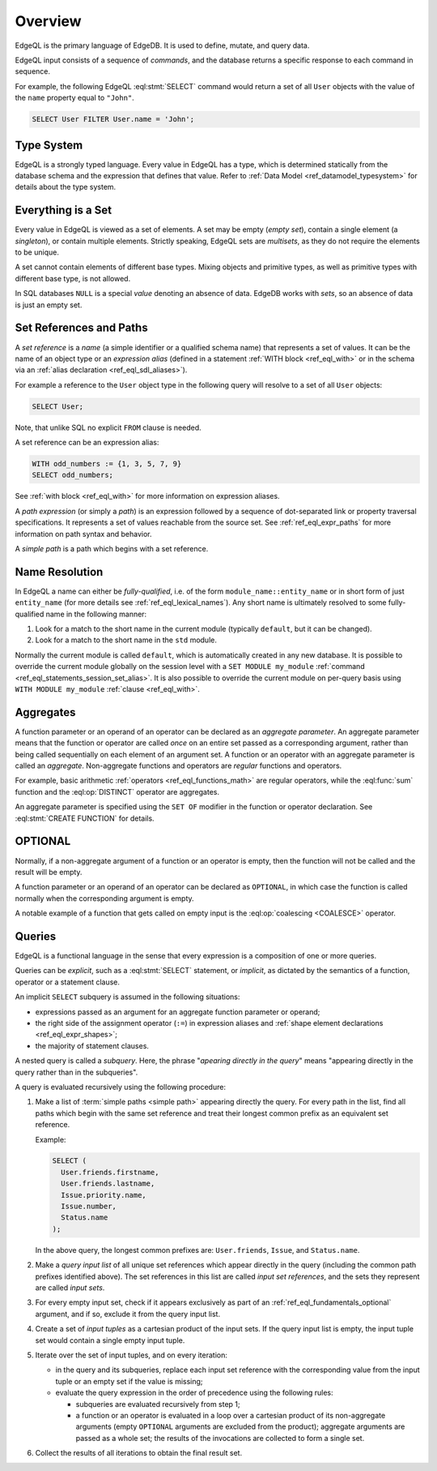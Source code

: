 .. _ref_eql_overview:

========
Overview
========

EdgeQL is the primary language of EdgeDB.  It is used to define, mutate, and
query data.

EdgeQL input consists of a sequence of *commands*, and the database
returns a specific response to each command in sequence.

For example, the following EdgeQL :eql:stmt:`SELECT` command would return a
set of all ``User`` objects with the value of the ``name`` property equal to
``"John"``.

.. code-block:: edgeql

    SELECT User FILTER User.name = 'John';


.. _ref_eql_fundamentals_type_system:

Type System
===========

EdgeQL is a strongly typed language.  Every value in EdgeQL has a type,
which is determined statically from the database schema and the expression
that defines that value.  Refer to
:ref:`Data Model <ref_datamodel_typesystem>` for details about the type
system.


.. _ref_eql_fundamentals_set:

Everything is a Set
===================

Every value in EdgeQL is viewed as a set of elements.  A set may be empty
(*empty set*), contain a single element (a *singleton*), or contain multiple
elements.  Strictly speaking, EdgeQL sets are *multisets*, as they do not
require the elements to be unique.

A set cannot contain elements of different base types.  Mixing objects and
primitive types, as well as primitive types with different base type, is
not allowed.

In SQL databases ``NULL`` is a special *value* denoting an absence of data.
EdgeDB works with *sets*, so an absence of data is just an empty set.


.. _ref_eql_fundamentals_references:

Set References and Paths
========================

A *set reference* is a *name* (a simple identifier or a qualified schema name)
that represents a set of values.  It can be the name of an object type or
an *expression alias* (defined in a statement :ref:`WITH block <ref_eql_with>`
or in the schema via an :ref:`alias declaration <ref_eql_sdl_aliases>`).

For example a reference to the ``User`` object type in the following
query will resolve to a set of all ``User`` objects:

.. code-block:: edgeql

    SELECT User;

Note, that unlike SQL no explicit ``FROM`` clause is needed.

A set reference can be an expression alias:

.. code-block:: edgeql

    WITH odd_numbers := {1, 3, 5, 7, 9}
    SELECT odd_numbers;

See :ref:`with block <ref_eql_with>` for more information on expression
aliases.

A *path expression* (or simply a *path*) is an expression followed by a
sequence of dot-separated link or property traversal specifications.  It
represents a set of values reachable from the source set.
See :ref:`ref_eql_expr_paths` for more information on path syntax and
behavior.

A *simple path* is a path which begins with a set reference.


.. _ref_eql_fundamentals_name_resolution:

Name Resolution
===============

In EdgeQL a name can either be *fully-qualified*, i.e. of the form
``module_name::entity_name`` or in short form of just ``entity_name``
(for more details see :ref:`ref_eql_lexical_names`). Any short name is
ultimately resolved to some fully-qualified name in the following
manner:

1) Look for a match to the short name in the current module (typically
   ``default``, but it can be changed).
2) Look for a match to the short name in the ``std`` module.

Normally the current module is called ``default``, which is
automatically created in any new database. It is possible to override
the current module globally on the session level with a ``SET MODULE
my_module`` :ref:`command <ref_eql_statements_session_set_alias>`. It
is also possible to override the current module on per-query basis
using ``WITH MODULE my_module`` :ref:`clause <ref_eql_with>`.


.. _ref_eql_fundamentals_aggregates:

Aggregates
==========

A function parameter or an operand of an operator can be declared as an
*aggregate parameter*.  An aggregate parameter means that the function or
operator are called *once* on an entire set passed as a corresponding
argument, rather than being called sequentially on each element of an
argument set.  A function or an operator with an aggregate parameter is
called an *aggregate*.  Non-aggregate functions and operators are
*regular* functions and operators.

For example, basic arithmetic :ref:`operators <ref_eql_functions_math>`
are regular operators, while the :eql:func:`sum` function and the
:eql:op:`DISTINCT` operator are aggregates.

An aggregate parameter is specified using the ``SET OF`` modifier
in the function or operator declaration.  See :eql:stmt:`CREATE FUNCTION`
for details.


.. _ref_eql_fundamentals_optional:

OPTIONAL
========

Normally, if a non-aggregate argument of a function or an operator is empty,
then the function will not be called and the result will be empty.

A function parameter or an operand of an operator can be declared as
``OPTIONAL``, in which case the function is called normally when the
corresponding argument is empty.

A notable example of a function that gets called on empty input
is the :eql:op:`coalescing <COALESCE>` operator.


.. _ref_eql_fundamentals_queries:

Queries
=======

EdgeQL is a functional language in the sense that every expression is
a composition of one or more queries.

Queries can be *explicit*, such as a :eql:stmt:`SELECT` statement,
or *implicit*, as dictated by the semantics of a function, operator or
a statement clause.

An implicit ``SELECT`` subquery is assumed in the following situations:

- expressions passed as an argument for an aggregate function parameter
  or operand;

- the right side of the assignment operator (``:=``) in expression
  aliases and :ref:`shape element declarations <ref_eql_expr_shapes>`;

- the majority of statement clauses.

A nested query is called a *subquery*.  Here, the phrase
"*apearing directly in the query*" means
"appearing directly in the query rather than in the subqueries".

.. _ref_eql_fundamentals_eval_algo:

A query is evaluated recursively using the following procedure:

1. Make a list of :term:`simple paths <simple path>` appearing directly the
   query.  For every path in the list, find all paths which begin with the
   same set reference and treat their longest common prefix as an equivalent
   set reference.

   Example:

   .. code-block:: edgeql

      SELECT (
        User.friends.firstname,
        User.friends.lastname,
        Issue.priority.name,
        Issue.number,
        Status.name
      );

   In the above query, the longest common prefixes are: ``User.friends``,
   ``Issue``, and ``Status.name``.

2. Make a *query input list* of all unique set references which appear
   directly in the query (including the common path prefixes identified above).
   The set references in this list are called *input set references*,
   and the sets they represent are called *input sets*.

3. For every empty input set, check if it appears
   exclusively as part of an :ref:`ref_eql_fundamentals_optional` argument,
   and if so, exclude it from the query input list.

4. Create a set of *input tuples* as a cartesian product of the input sets.
   If the query input list is empty, the input tuple set would contain
   a single empty input tuple.

5. Iterate over the set of input tuples, and on every iteration:

   - in the query and its subqueries, replace each input set reference with the
     corresponding value from the input tuple or an empty set if the value
     is missing;

   - evaluate the query expression in the order of precedence using
     the following rules:

     * subqueries are evaluated recursively from step 1;

     * a function or an operator is evaluated in a loop over a cartesian
       product of its non-aggregate arguments
       (empty ``OPTIONAL`` arguments are excluded from the product);
       aggregate arguments are passed as a whole set;
       the results of the invocations are collected to form a single set.

6. Collect the results of all iterations to obtain the final result set.
